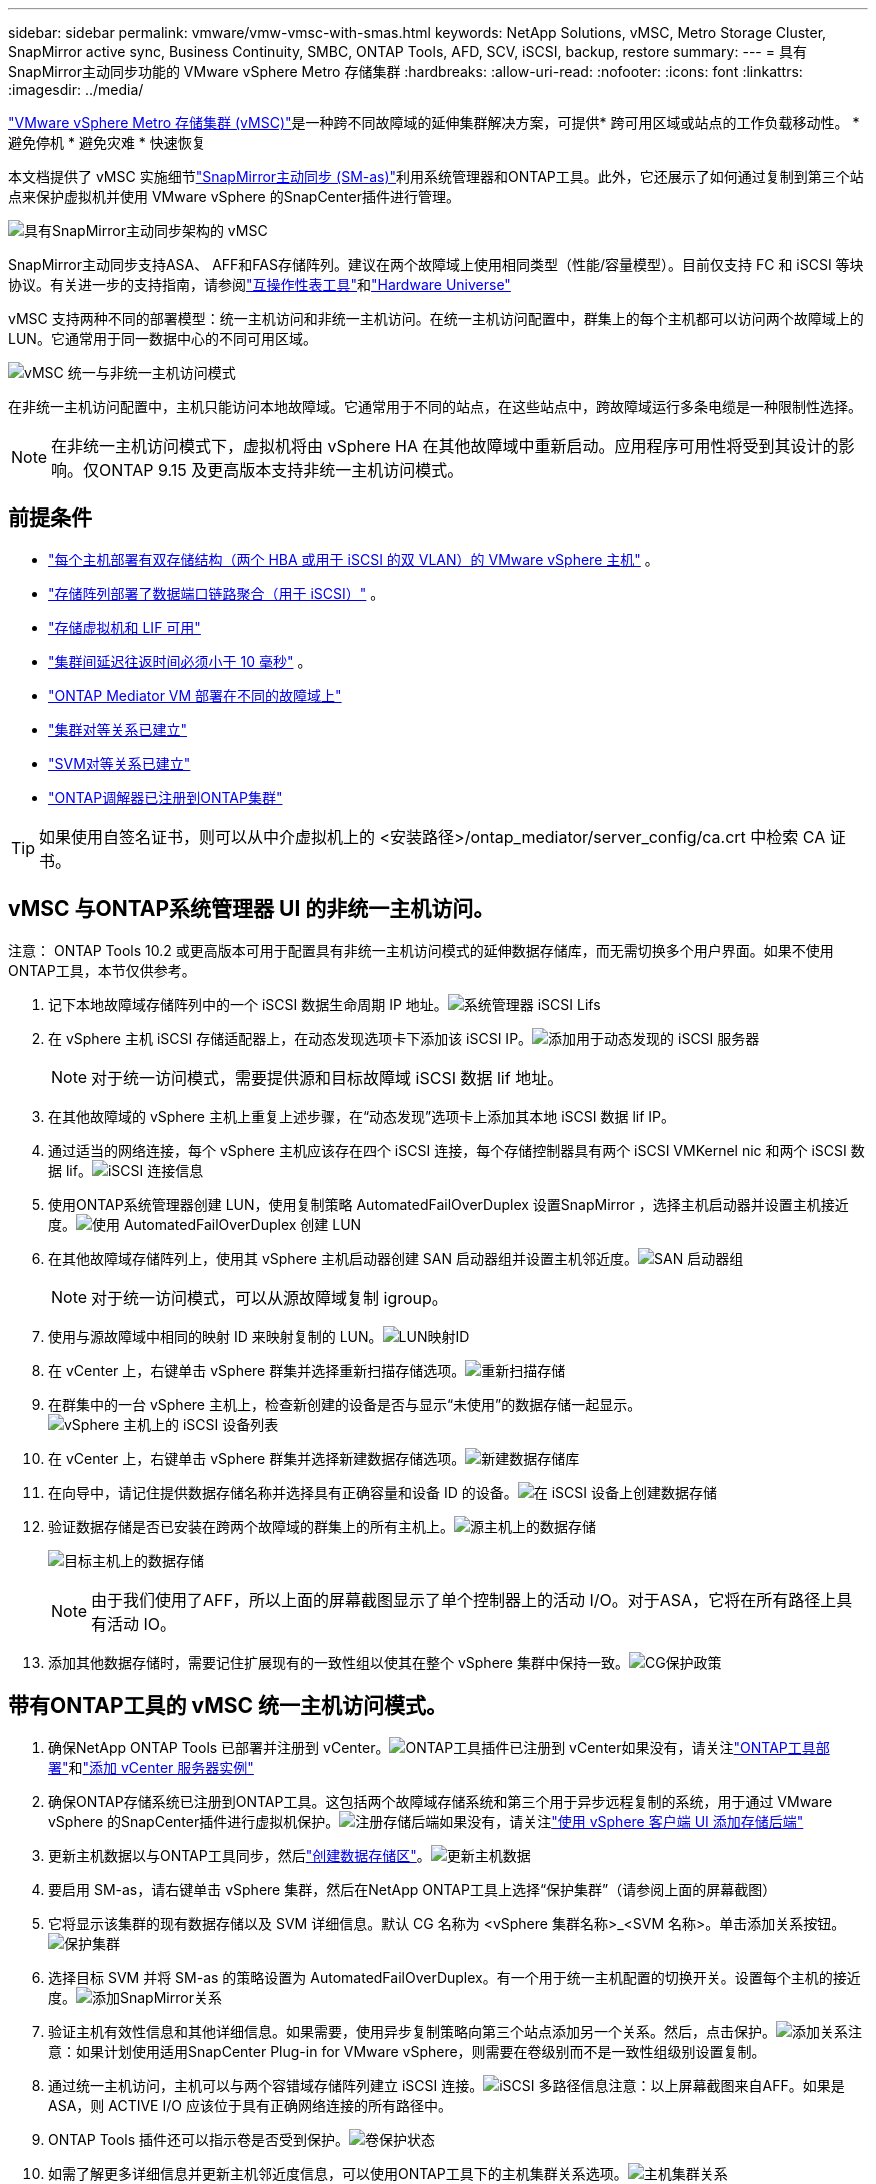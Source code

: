 ---
sidebar: sidebar 
permalink: vmware/vmw-vmsc-with-smas.html 
keywords: NetApp Solutions, vMSC, Metro Storage Cluster, SnapMirror active sync, Business Continuity, SMBC, ONTAP Tools, AFD, SCV, iSCSI, backup, restore 
summary:  
---
= 具有SnapMirror主动同步功能的 VMware vSphere Metro 存储集群
:hardbreaks:
:allow-uri-read: 
:nofooter: 
:icons: font
:linkattrs: 
:imagesdir: ../media/


[role="lead"]
link:https://docs.netapp.com/us-en/ontap-apps-dbs/vmware/vmware_vmsc_overview.html["VMware vSphere Metro 存储集群 (vMSC)"]是一种跨不同故障域的延伸集群解决方案，可提供* 跨可用区域或站点的工作负载移动性。  * 避免停机 * 避免灾难 * 快速恢复

本文档提供了 vMSC 实施细节link:https://docs.netapp.com/us-en/ontap/snapmirror-active-sync["SnapMirror主动同步 (SM-as)"]利用系统管理器和ONTAP工具。此外，它还展示了如何通过复制到第三个站点来保护虚拟机并使用 VMware vSphere 的SnapCenter插件进行管理。

image:vmware-vmsc-with-smas-001.png["具有SnapMirror主动同步架构的 vMSC"]

SnapMirror主动同步支持ASA、 AFF和FAS存储阵列。建议在两个故障域上使用相同类型（性能/容量模型）。目前仅支持 FC 和 iSCSI 等块协议。有关进一步的支持指南，请参阅link:https://imt.netapp.com/matrix/["互操作性表工具"]和link:https://hwu.netapp.com/["Hardware Universe"]

vMSC 支持两种不同的部署模型：统一主机访问和非统一主机访问。在统一主机访问配置中，群集上的每个主机都可以访问两个故障域上的 LUN。它通常用于同一数据中心的不同可用区域。

image:vmware-vmsc-with-smas-002.png["vMSC 统一与非统一主机访问模式"]

在非统一主机访问配置中，主机只能访问本地故障域。它通常用于不同的站点，在这些站点中，跨故障域运行多条电缆是一种限制性选择。


NOTE: 在非统一主机访问模式下，虚拟机将由 vSphere HA 在其他故障域中重新启动。应用程序可用性将受到其设计的影响。仅ONTAP 9.15 及更高版本支持非统一主机访问模式。



== 前提条件

* link:vmw-vcf-mgmt-supplemental-iscsi.html["每个主机部署有双存储结构（两个 HBA 或用于 iSCSI 的双 VLAN）的 VMware vSphere 主机"] 。
* link:https://docs.netapp.com/us-en/ontap/networking/combine_physical_ports_to_create_interface_groups.html["存储阵列部署了数据端口链路聚合（用于 iSCSI）"] 。
* link:vmw-vcf-mgmt-supplemental-iscsi.html["存储虚拟机和 LIF 可用"]
* link:https://docs.netapp.com/us-en/ontap/snapmirror-active-sync/prerequisites-reference.html#networking-environment["集群间延迟往返时间必须小于 10 毫秒"] 。
* link:https://docs.netapp.com/us-en/ontap/mediator/index.html["ONTAP Mediator VM 部署在不同的故障域上"]
* link:https://docs.netapp.com/us-en/ontap/task_dp_prepare_mirror.html["集群对等关系已建立"]
* link:https://docs.netapp.com/us-en/ontap/peering/create-intercluster-svm-peer-relationship-93-later-task.html["SVM对等关系已建立"]
* link:https://docs.netapp.com/us-en/ontap/snapmirror-active-sync/mediator-install-task.html#initialize-the-ontap-mediator["ONTAP调解器已注册到ONTAP集群"]



TIP: 如果使用自签名证书，则可以从中介虚拟机上的 <安装路径>/ontap_mediator/server_config/ca.crt 中检索 CA 证书。



== vMSC 与ONTAP系统管理器 UI 的非统一主机访问。

注意： ONTAP Tools 10.2 或更高版本可用于配置具有非统一主机访问模式的延伸数据存储库，而无需切换多个用户界面。如果不使用ONTAP工具，本节仅供参考。

. 记下本地故障域存储阵列中的一个 iSCSI 数据生命周期 IP 地址。image:vmware-vmsc-with-smas-004.png["系统管理器 iSCSI Lifs"]
. 在 vSphere 主机 iSCSI 存储适配器上，在动态发现选项卡下添加该 iSCSI IP。image:vmware-vmsc-with-smas-003.png["添加用于动态发现的 iSCSI 服务器"]
+

NOTE: 对于统一访问模式，需要提供源和目标故障域 iSCSI 数据 lif 地址。

. 在其他故障域的 vSphere 主机上重复上述步骤，在“动态发现”选项卡上添加其本地 iSCSI 数据 lif IP。
. 通过适当的网络连接，每个 vSphere 主机应该存在四个 iSCSI 连接，每个存储控制器具有两个 iSCSI VMKernel nic 和两个 iSCSI 数据 lif。image:vmware-vmsc-with-smas-005.png["iSCSI 连接信息"]
. 使用ONTAP系统管理器创建 LUN，使用复制策略 AutomatedFailOverDuplex 设置SnapMirror ，选择主机启动器并设置主机接近度。image:vmware-vmsc-with-smas-006.png["使用 AutomatedFailOverDuplex 创建 LUN"]
. 在其他故障域存储阵列上，使用其 vSphere 主机启动器创建 SAN 启动器组并设置主机邻近度。image:vmware-vmsc-with-smas-009.png["SAN 启动器组"]
+

NOTE: 对于统一访问模式，可以从源故障域复制 igroup。

. 使用与源故障域中相同的映射 ID 来映射复制的 LUN。image:vmware-vmsc-with-smas-010.png["LUN映射ID"]
. 在 vCenter 上，右键单击 vSphere 群集并选择重新扫描存储选项。image:vmware-vmsc-with-smas-007.png["重新扫描存储"]
. 在群集中的一台 vSphere 主机上，检查新创建的设备是否与显示“未使用”的数据存储一起显示。image:vmware-vmsc-with-smas-008.png["vSphere 主机上的 iSCSI 设备列表"]
. 在 vCenter 上，右键单击 vSphere 群集并选择新建数据存储选项。image:vmware-vmsc-with-smas-007.png["新建数据存储库"]
. 在向导中，请记住提供数据存储名称并选择具有正确容量和设备 ID 的设备。image:vmware-vmsc-with-smas-011.png["在 iSCSI 设备上创建数据存储"]
. 验证数据存储是否已安装在跨两个故障域的群集上的所有主机上。image:vmware-vmsc-with-smas-012.png["源主机上的数据存储"]
+
image:vmware-vmsc-with-smas-013.png["目标主机上的数据存储"]

+

NOTE: 由于我们使用了AFF，所以上面的屏幕截图显示了单个控制器上的活动 I/O。对于ASA，它将在所有路径上具有活动 IO。

. 添加其他数据存储时，需要记住扩展现有的一致性组以使其在整个 vSphere 集群中保持一致。image:vmware-vmsc-with-smas-014.png["CG保护政策"]




== 带有ONTAP工具的 vMSC 统一主机访问模式。

. 确保NetApp ONTAP Tools 已部署并注册到 vCenter。image:vmware-vmsc-with-smas-015.png["ONTAP工具插件已注册到 vCenter"]如果没有，请关注link:https://docs.netapp.com/us-en/ontap-tools-vmware-vsphere-10/deploy/ontap-tools-deployment.html["ONTAP工具部署"]和link:https://docs.netapp.com/us-en/ontap-tools-vmware-vsphere-10/configure/add-vcenter.html["添加 vCenter 服务器实例"]
. 确保ONTAP存储系统已注册到ONTAP工具。这包括两个故障域存储系统和第三个用于异步远程复制的系统，用于通过 VMware vSphere 的SnapCenter插件进行虚拟机保护。image:vmware-vmsc-with-smas-016.png["注册存储后端"]如果没有，请关注link:https://docs.netapp.com/us-en/ontap-tools-vmware-vsphere-10/configure/add-storage-backend.html#add-storage-backend-using-vsphere-client-ui["使用 vSphere 客户端 UI 添加存储后端"]
. 更新主机数据以与ONTAP工具同步，然后link:https://docs.netapp.com/us-en/ontap-tools-vmware-vsphere-10/configure/create-datastore.html["创建数据存储区"]。image:vmware-vmsc-with-smas-017.png["更新主机数据"]
. 要启用 SM-as，请右键单击 vSphere 集群，然后在NetApp ONTAP工具上选择“保护集群”（请参阅上面的屏幕截图）
. 它将显示该集群的现有数据存储以及 SVM 详细信息。默认 CG 名称为 <vSphere 集群名称>_<SVM 名称>。单击添加关系按钮。image:vmware-vmsc-with-smas-018.png["保护集群"]
. 选择目标 SVM 并将 SM-as 的策略设置为 AutomatedFailOverDuplex。有一个用于统一主机配置的切换开关。设置每个主机的接近度。image:vmware-vmsc-with-smas-019.png["添加SnapMirror关系"]
. 验证主机有效性信息和其他详细信息。如果需要，使用异步复制策略向第三个站点添加另一个关系。然后，点击保护。image:vmware-vmsc-with-smas-020.png["添加关系"]注意：如果计划使用适用SnapCenter Plug-in for VMware vSphere，则需要在卷级别而不是一致性组级别设置复制。
. 通过统一主机访问，主机可以与两个容错域存储阵列建立 iSCSI 连接。image:vmware-vmsc-with-smas-021.png["iSCSI 多路径信息"]注意：以上屏幕截图来自AFF。如果是ASA，则 ACTIVE I/O 应该位于具有正确网络连接的所有路径中。
. ONTAP Tools 插件还可以指示卷是否受到保护。image:vmware-vmsc-with-smas-022.png["卷保护状态"]
. 如需了解更多详细信息并更新主机邻近度信息，可以使用ONTAP工具下的主机集群关系选项。image:vmware-vmsc-with-smas-023.png["主机集群关系"]




== 使用适用于 VMware vSphere 的SnapCenter插件保护虚拟机。

SnapCenter Plug-in for VMware vSphere支持SnapMirror主动同步，并且还支持与SnapMirror Async 结合使用以复制到第三个故障域。

image:vmware-vmsc-with-smas-033.png["三站点拓扑"]

image:vmware-vmsc-with-smas-024.png["具有异步故障转移的三站点拓扑"]

支持的用例包括：* 使用SnapMirror活动同步从任一故障域备份和恢复虚拟机或数据存储区。  * 从第三个故障域恢复资源。

. 添加计划在 SCV 中使用的所有ONTAP存储系统。image:vmware-vmsc-with-smas-025.png["注册存储阵列"]
. 创建策略。确保在备份后检查 SM-as 的“更新SnapMirror” ，并在备份后检查SnapVault 的“异步复制”是否到第三个故障域。image:vmware-vmsc-with-smas-026.png["备份策略"]
. 创建包含需要保护的项目的资源组，并与策略和计划关联。image:vmware-vmsc-with-smas-027.png["资源组"]注意：SM-as 不支持以 _recent 结尾的快照名称。
. 备份根据与资源组关联的策略在预定的时间进行。可以从仪表板作业监视器或这些资源的备份信息中监视作业。image:vmware-vmsc-with-smas-028.png["SCV 仪表板"] image:vmware-vmsc-with-smas-029.png["数据存储区的资源备份信息"] image:vmware-vmsc-with-smas-030.png["VM 的资源备份信息"]
. 可以从主故障域上的 SVM 或从其中一个辅助位置将虚拟机还原到相同或备用 vCenter。image:vmware-vmsc-with-smas-031.png["VM 还原位置选项"]
. 数据存储挂载操作也有类似的选项。image:vmware-vmsc-with-smas-032.png["数据存储区还原位置选项"]


如需有关 SCV 附加操作的帮助，请参阅link:https://docs.netapp.com/us-en/sc-plugin-vmware-vsphere/index.html["SnapCenter Plug-in for VMware vSphere文档"]

